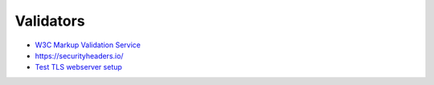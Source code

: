 ##########
Validators
##########

* `W3C Markup Validation Service <https://validator.w3.org/>`_
* https://securityheaders.io/
* `Test TLS webserver setup <https://www.ssllabs.com/ssltest/>`_
